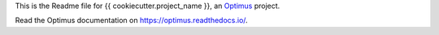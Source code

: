 .. _Optimus: https://github.com/sveetch/Optimus

This is the Readme file for {{ cookiecutter.project_name }}, an `Optimus`_ project.

Read the Optimus documentation on `<https://optimus.readthedocs.io/>`_.

